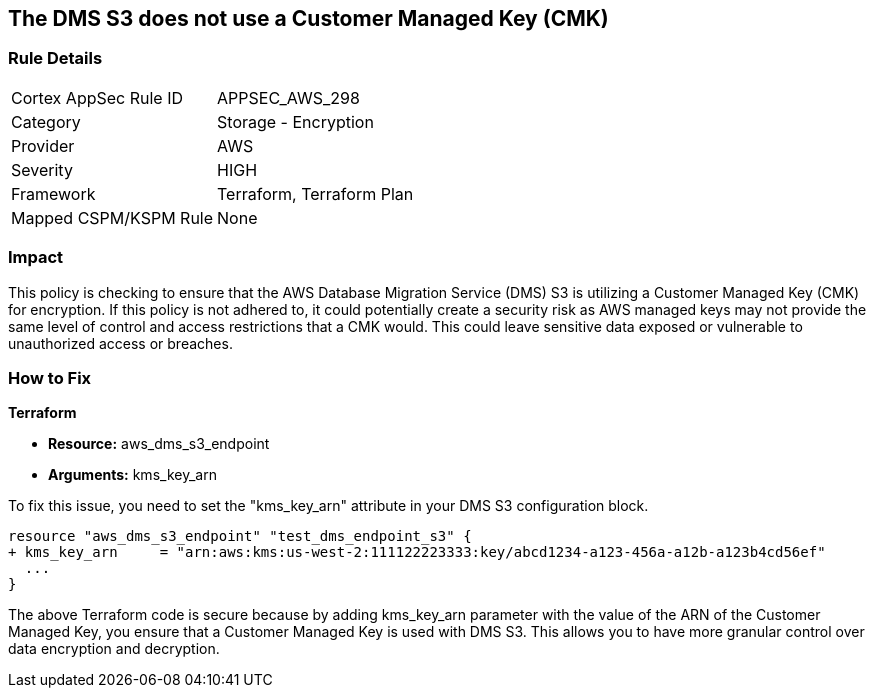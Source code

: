 == The DMS S3 does not use a Customer Managed Key (CMK)

=== Rule Details

[cols="1,2"]
|===
|Cortex AppSec Rule ID |APPSEC_AWS_298
|Category |Storage - Encryption
|Provider |AWS
|Severity |HIGH
|Framework |Terraform, Terraform Plan
|Mapped CSPM/KSPM Rule |None
|===


=== Impact
This policy is checking to ensure that the AWS Database Migration Service (DMS) S3 is utilizing a Customer Managed Key (CMK) for encryption. If this policy is not adhered to, it could potentially create a security risk as AWS managed keys may not provide the same level of control and access restrictions that a CMK would. This could leave sensitive data exposed or vulnerable to unauthorized access or breaches.

=== How to Fix

*Terraform*

* *Resource:* aws_dms_s3_endpoint
* *Arguments:* kms_key_arn

To fix this issue, you need to set the "kms_key_arn" attribute in your DMS S3 configuration block.

[source,hcl]
----
resource "aws_dms_s3_endpoint" "test_dms_endpoint_s3" {
+ kms_key_arn     = "arn:aws:kms:us-west-2:111122223333:key/abcd1234-a123-456a-a12b-a123b4cd56ef"
  ...
}
----

The above Terraform code is secure because by adding kms_key_arn parameter with the value of the ARN of the Customer Managed Key, you ensure that a Customer Managed Key is used with DMS S3. This allows you to have more granular control over data encryption and decryption.

